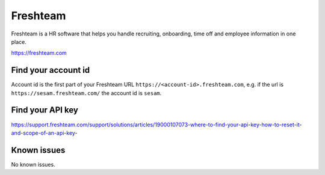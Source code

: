 .. _talk_freshteam:

Freshteam
=========

Freshteam is a HR software that helps you handle recruiting, onboarding, time off and employee information in one place.

https://freshteam.com

Find your account id
--------------------

Account id is the first part of your Freshteam URL ``https://<account-id>.freshteam.com``, e.g. if the url is ``https://sesam.freshteam.com/`` the account id is ``sesam``.

Find your API key
-----------------

https://support.freshteam.com/support/solutions/articles/19000107073-where-to-find-your-api-key-how-to-reset-it-and-scope-of-an-api-key-

.. jinja:: talk_system_freshteam
  :file: _jinja/system_mapping.jinja

Known issues
------------
No known issues.
